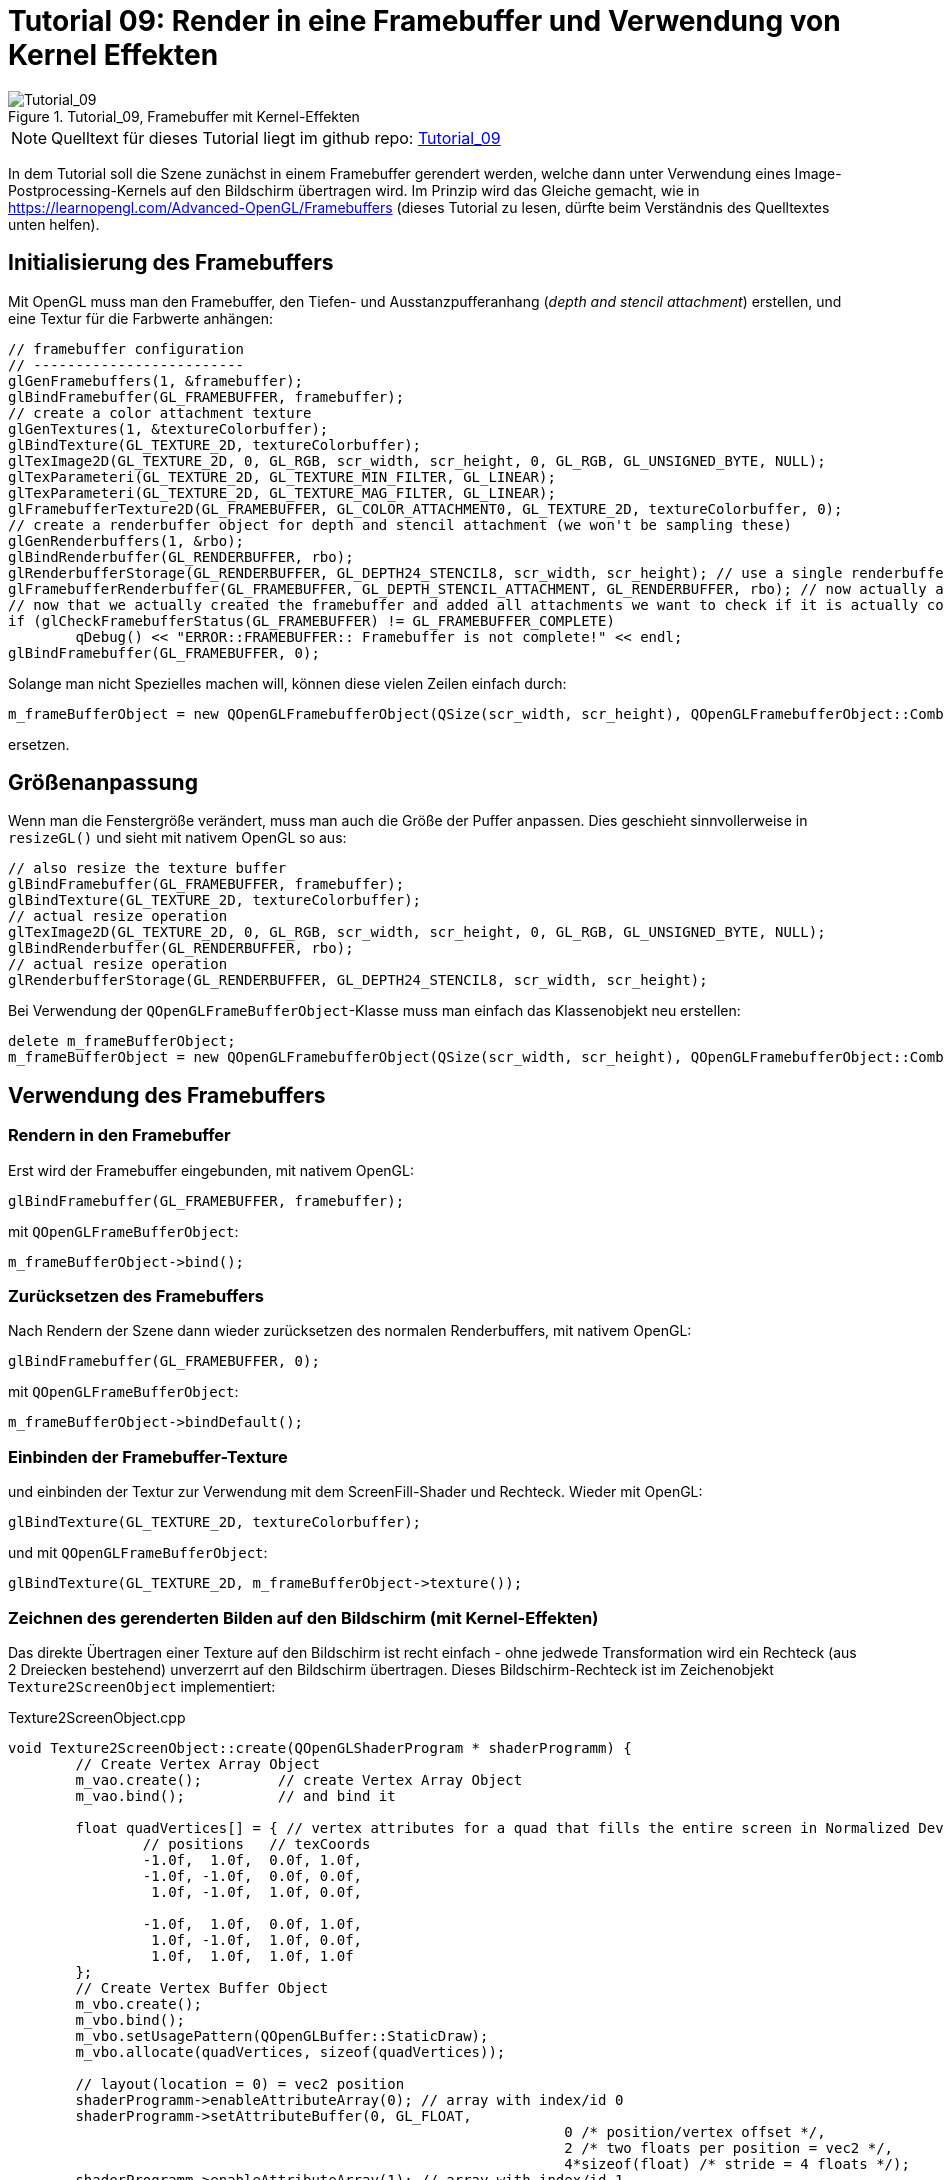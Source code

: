 :math:
:imagesdir: ./images

= Tutorial 09: Render in eine Framebuffer und Verwendung von Kernel Effekten


.Tutorial_09, Framebuffer mit Kernel-Effekten
image::Tutorial_09_FramebufferImageKernel.png[Tutorial_09,pdfwidth=8cm]

[NOTE]
====
Quelltext für dieses Tutorial liegt im github repo:  https://github.com/ghorwin/OpenGLWithQt-Tutorial/tree/master/code/Tutorial_09[Tutorial_09]
====

In dem Tutorial soll die Szene zunächst in einem Framebuffer gerendert werden, welche dann unter Verwendung eines Image-Postprocessing-Kernels auf den Bildschirm übertragen wird. Im Prinzip wird das Gleiche gemacht, wie in https://learnopengl.com/Advanced-OpenGL/Framebuffers (dieses Tutorial zu lesen, dürfte beim Verständnis des Quelltextes unten helfen).

== Initialisierung des Framebuffers

Mit OpenGL muss man den Framebuffer, den Tiefen- und Ausstanzpufferanhang (__depth and stencil attachment__) erstellen, und eine Textur für die Farbwerte anhängen:

[source,c++]
----
// framebuffer configuration
// -------------------------
glGenFramebuffers(1, &framebuffer);
glBindFramebuffer(GL_FRAMEBUFFER, framebuffer);
// create a color attachment texture
glGenTextures(1, &textureColorbuffer);
glBindTexture(GL_TEXTURE_2D, textureColorbuffer);
glTexImage2D(GL_TEXTURE_2D, 0, GL_RGB, scr_width, scr_height, 0, GL_RGB, GL_UNSIGNED_BYTE, NULL);
glTexParameteri(GL_TEXTURE_2D, GL_TEXTURE_MIN_FILTER, GL_LINEAR);
glTexParameteri(GL_TEXTURE_2D, GL_TEXTURE_MAG_FILTER, GL_LINEAR);
glFramebufferTexture2D(GL_FRAMEBUFFER, GL_COLOR_ATTACHMENT0, GL_TEXTURE_2D, textureColorbuffer, 0);
// create a renderbuffer object for depth and stencil attachment (we won't be sampling these)
glGenRenderbuffers(1, &rbo);
glBindRenderbuffer(GL_RENDERBUFFER, rbo);
glRenderbufferStorage(GL_RENDERBUFFER, GL_DEPTH24_STENCIL8, scr_width, scr_height); // use a single renderbuffer object for both a depth AND stencil buffer.
glFramebufferRenderbuffer(GL_FRAMEBUFFER, GL_DEPTH_STENCIL_ATTACHMENT, GL_RENDERBUFFER, rbo); // now actually attach it
// now that we actually created the framebuffer and added all attachments we want to check if it is actually complete now
if (glCheckFramebufferStatus(GL_FRAMEBUFFER) != GL_FRAMEBUFFER_COMPLETE)
	qDebug() << "ERROR::FRAMEBUFFER:: Framebuffer is not complete!" << endl;
glBindFramebuffer(GL_FRAMEBUFFER, 0);
----

Solange man nicht Spezielles machen will, können diese vielen Zeilen einfach durch:

[source,c++]
----
m_frameBufferObject = new QOpenGLFramebufferObject(QSize(scr_width, scr_height), QOpenGLFramebufferObject::CombinedDepthStencil);
----

ersetzen.


== Größenanpassung

Wenn man die Fenstergröße verändert, muss man auch die Größe der Puffer anpassen. Dies geschieht sinnvollerweise in `resizeGL()` und sieht mit nativem OpenGL so aus:

[source,c++]
----
// also resize the texture buffer
glBindFramebuffer(GL_FRAMEBUFFER, framebuffer);
glBindTexture(GL_TEXTURE_2D, textureColorbuffer);
// actual resize operation
glTexImage2D(GL_TEXTURE_2D, 0, GL_RGB, scr_width, scr_height, 0, GL_RGB, GL_UNSIGNED_BYTE, NULL);
glBindRenderbuffer(GL_RENDERBUFFER, rbo);
// actual resize operation
glRenderbufferStorage(GL_RENDERBUFFER, GL_DEPTH24_STENCIL8, scr_width, scr_height); 
----

Bei Verwendung der `QOpenGLFrameBufferObject`-Klasse muss man einfach das Klassenobjekt neu erstellen:

[source,c++]
----
delete m_frameBufferObject;
m_frameBufferObject = new QOpenGLFramebufferObject(QSize(scr_width, scr_height), QOpenGLFramebufferObject::CombinedDepthStencil);
----

== Verwendung des Framebuffers

=== Rendern in den Framebuffer

Erst wird der Framebuffer eingebunden, mit nativem OpenGL:

[source,c++]
----
glBindFramebuffer(GL_FRAMEBUFFER, framebuffer);
----

mit `QOpenGLFrameBufferObject`:

[source,c++]
----
m_frameBufferObject->bind();
----

=== Zurücksetzen des Framebuffers

Nach Rendern der Szene dann wieder zurücksetzen des normalen Renderbuffers, mit nativem OpenGL:

[source,c++]
----
glBindFramebuffer(GL_FRAMEBUFFER, 0);
----

mit `QOpenGLFrameBufferObject`:

[source,c++]
----
m_frameBufferObject->bindDefault();
----

=== Einbinden der Framebuffer-Texture

und einbinden der Textur zur Verwendung mit dem ScreenFill-Shader und Rechteck. Wieder mit OpenGL:

[source,c++]
----
glBindTexture(GL_TEXTURE_2D, textureColorbuffer);
----

und mit `QOpenGLFrameBufferObject`:

[source,c++]
----
glBindTexture(GL_TEXTURE_2D, m_frameBufferObject->texture());
----

=== Zeichnen des gerenderten Bilden auf den Bildschirm (mit Kernel-Effekten)

Das direkte Übertragen einer Texture auf den Bildschirm ist recht einfach - ohne jedwede Transformation wird ein Rechteck (aus 2 Dreiecken bestehend) unverzerrt auf den Bildschirm übertragen. Dieses Bildschirm-Rechteck ist im Zeichenobjekt `Texture2ScreenObject` implementiert:

.Texture2ScreenObject.cpp
[source,c++]
----
void Texture2ScreenObject::create(QOpenGLShaderProgram * shaderProgramm) {
	// Create Vertex Array Object
	m_vao.create();		// create Vertex Array Object
	m_vao.bind();		// and bind it

	float quadVertices[] = { // vertex attributes for a quad that fills the entire screen in Normalized Device Coordinates.
		// positions   // texCoords
		-1.0f,  1.0f,  0.0f, 1.0f,
		-1.0f, -1.0f,  0.0f, 0.0f,
		 1.0f, -1.0f,  1.0f, 0.0f,

		-1.0f,  1.0f,  0.0f, 1.0f,
		 1.0f, -1.0f,  1.0f, 0.0f,
		 1.0f,  1.0f,  1.0f, 1.0f
	};
	// Create Vertex Buffer Object
	m_vbo.create();
	m_vbo.bind();
	m_vbo.setUsagePattern(QOpenGLBuffer::StaticDraw);
	m_vbo.allocate(quadVertices, sizeof(quadVertices));

	// layout(location = 0) = vec2 position
	shaderProgramm->enableAttributeArray(0); // array with index/id 0
	shaderProgramm->setAttributeBuffer(0, GL_FLOAT,
								  0 /* position/vertex offset */,
								  2 /* two floats per position = vec2 */,
								  4*sizeof(float) /* stride = 4 floats */);
	shaderProgramm->enableAttributeArray(1); // array with index/id 1
	shaderProgramm->setAttributeBuffer(1, GL_FLOAT,
								  2*sizeof(float) /* texture index offset */,
								  2 /* two floats per position = vec2 */,
								  4*sizeof(float) /* stride = 4 floats */);
	m_vao.release();
	m_vbo.release();
}
----

Also, Dimension entspricht den NDC und Texturekoordinaten gehen von 0..1 in beiden Achsen - also ein 1-zu-1 Abbild. Der Vertex-Shader-Code ist ebenfalls einfach:

.screenfill.vert
[source,c]
----
#version 330 core
layout (location = 0) in vec2 aPos;
layout (location = 1) in vec2 aTexCoords;

out vec2 TexCoords;

void main() {
  TexCoords = aTexCoords;
  gl_Position = vec4(aPos.x, aPos.y, 0.0, 1.0); 
}
----

Und im Fragment-Shader kann man sich nun austoben (siehe dazu Erläuterungen auf https://learnopengl.com/Advanced-OpenGL/Framebuffers und die Beispiele auf https://setosa.io/ev/image-kernels.

.screenfill_with_kernel.frag
[source,c]
----
#version 330 core

out vec4 FragColor;

in vec2 TexCoords;

uniform sampler2D screenTexture;

void main() {
  float x_offset;
  float y_offset;
  // textureSize returns dimensions of texture, and thus screen dimension
  x_offset = 1.0 / textureSize(screenTexture, 0).x;
  y_offset = 1.0 / textureSize(screenTexture, 0).y;
  // x_offset = 1 means 1 pixel in normalized coordinates
  vec2 offsets[9] = vec2[](
    vec2(-x_offset,  y_offset), // top-left
    vec2( 0.0f,    y_offset), // top-center
    vec2( x_offset,  y_offset), // top-right
    vec2(-x_offset,  0.0f),   // center-left
    vec2( 0.0f,    0.0f),   // center-center
    vec2( x_offset,  0.0f),   // center-right
    vec2(-x_offset, -y_offset), // bottom-left
    vec2( 0.0f,   -y_offset), // bottom-center
    vec2( x_offset, -y_offset)  // bottom-right
  );

  // sharpen kernel
  float kernel[9] = float[] (
    -1, -1, -1,
    -1,  9, -1,
    -1, -1, -1
  );

  vec3 sampleTex[9];
  for(int i = 0; i < 9; i++) {
    sampleTex[i] = vec3(texture(screenTexture, TexCoords.st + offsets[i]));
  }
  vec3 col = vec3(0.0);
  for(int i = 0; i < 9; i++)
    col += sampleTex[i] * kernel[i];

  // finally grayscale transformation
  float average = 0.2126 * col.r + 0.7152 * col.g + 0.0722 * col.b;
  FragColor = vec4(average, average, average, 1.0);
}
----

Mit diesen Shaderprogrammen wird dann das Bildschirmrechteck unter Verwendung der Framebuffer-Texture gezeichnet - und dabei die Kernel-Effekte angewendet.

Das war's auch schon. Der Quelltext für _Tutorial 09_ enthält eine komplette Verwendung (und in einem früherem git Commit ist die native OpenGL-Variante drin).
